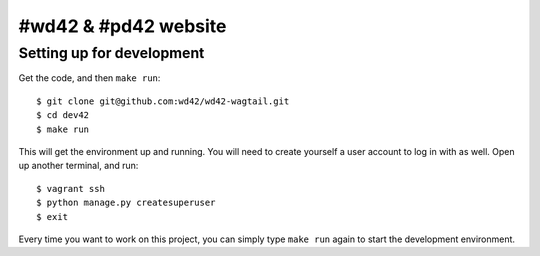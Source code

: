 #wd42 & #pd42 website
===============================

Setting up for development
--------------------------

Get the code, and then ``make run``::

    $ git clone git@github.com:wd42/wd42-wagtail.git
    $ cd dev42
    $ make run

This will get the environment up and running.
You will need to create yourself a user account to log in with as well.
Open up another terminal, and run::

    $ vagrant ssh
    $ python manage.py createsuperuser
    $ exit

Every time you want to work on this project,
you can simply type ``make run`` again to start the development environment.
